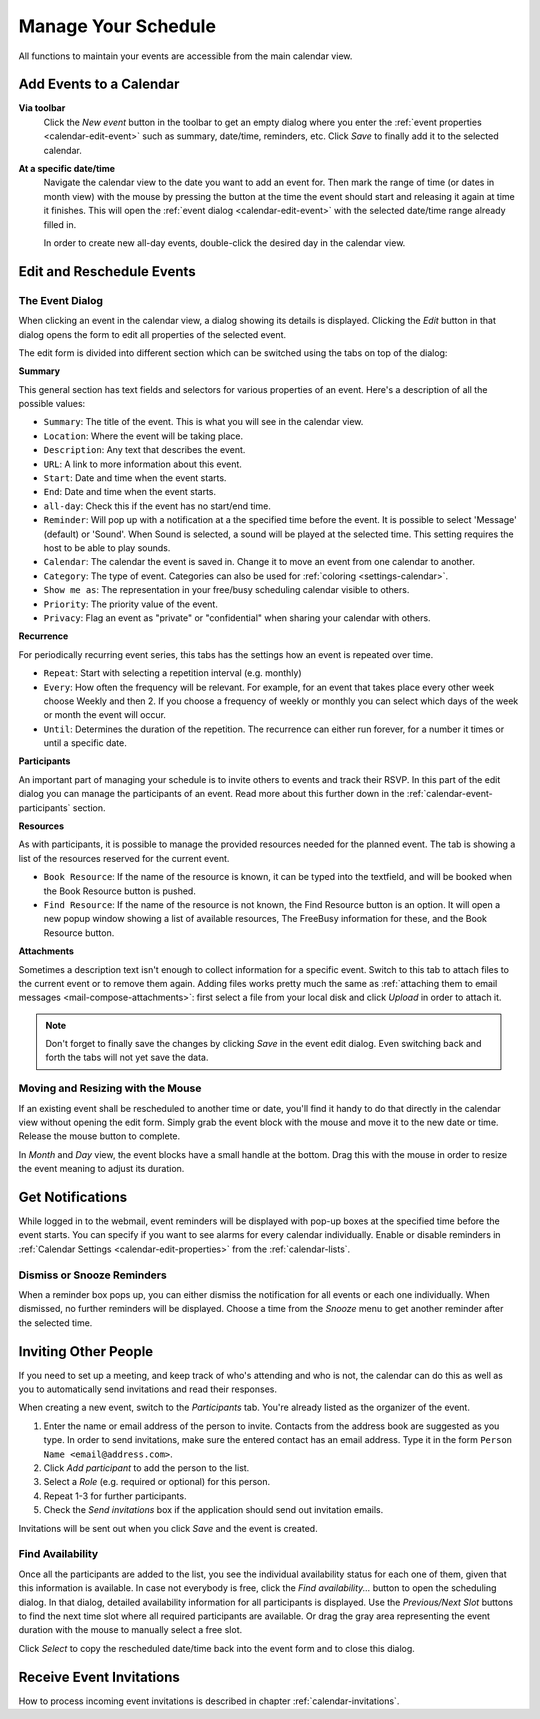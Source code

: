 .. _calendar-manage:

Manage Your Schedule
====================

All functions to maintain your events are accessible from the main calendar view.


Add Events to a Calendar
------------------------

**Via toolbar**
    Click the *New event* button in the toolbar to get an empty dialog where you enter
    the :ref:`event properties <calendar-edit-event>` such as summary, date/time, reminders, etc.
    Click *Save* to finally add it to the selected calendar.

**At a specific date/time**
    Navigate the calendar view to the date you want to add an event for. Then mark the range
    of time (or dates in month view) with the mouse by pressing the button at the time the event
    should start and releasing it again at time it finishes. This will open the :ref:`event dialog <calendar-edit-event>`
    with the selected date/time range already filled in.

    In order to create new all-day events, double-click the desired day in the calendar view.


.. index:: Recurring events, Participants, Participants
.. _calendar-edit-event:

Edit and Reschedule Events
--------------------------

The Event Dialog
^^^^^^^^^^^^^^^^

When clicking an event in the calendar view, a dialog showing its details is displayed.
Clicking the *Edit* button in that dialog opens the form to edit all properties of the selected event.

The edit form is divided into different section which can be switched using the tabs on top
of the dialog:

**Summary**

This general section has text fields and selectors for various properties of an event.
Here's a description of all the possible values:

* ``Summary``: The title of the event. This is what you will see in the calendar view.
* ``Location``: Where the event will be taking place.
* ``Description``: Any text that describes the event.
* ``URL``: A link to more information about this event.
* ``Start``: Date and time when the event starts.
* ``End``: Date and time when the event starts.
* ``all-day``: Check this if the event has no start/end time.
* ``Reminder``: Will pop up with a notification at a the specified time before the event. It is possible to select 'Message' (default) or 'Sound'. When Sound is selected, a sound will be played at the selected time. This setting requires the host to be able to play sounds.
* ``Calendar``: The calendar the event is saved in. Change it to move an event from one calendar to another.
* ``Category``: The type of event. Categories can also be used for :ref:`coloring <settings-calendar>`.
* ``Show me as``: The representation in your free/busy scheduling calendar visible to others.
* ``Priority``: The priority value of the event.
* ``Privacy``: Flag an event as "private" or "confidential" when sharing your calendar with others.

**Recurrence**

For periodically recurring event series, this tabs has the settings how an event is repeated
over time.

* ``Repeat``: Start with selecting a repetition interval (e.g. monthly)
* ``Every``: How often the frequency will be relevant. For example, for an event that takes place every other week choose Weekly and then 2.
  If you choose a frequency of weekly or monthly you can select which days of the week or month the event will occur.
* ``Until``: Determines the duration of the repetition. The recurrence can either run forever, for a number it times or until a specific date.

**Participants**

An important part of managing your schedule is to invite others to events and track their RSVP.
In this part of the edit dialog you can manage the participants of an event. Read more about this
further down in the :ref:`calendar-event-participants` section.

**Resources**

As with participants, it is possible to manage the provided resources needed for the planned event. The tab is showing a list of the resources reserved for the current event.

* ``Book Resource``: If the name of the resource is known, it can be typed into the textfield, and will be booked when the Book Resource button is pushed.
* ``Find Resource``: If the name of the resource is not known, the Find Resource button is an option. It will open a new popup window showing a list of available resources, The FreeBusy information for these, and the Book Resource button.

**Attachments**

Sometimes a description text isn't enough to collect information for a specific event.
Switch to this tab to attach files to the current event or to remove them again. Adding
files works pretty much the same as :ref:`attaching them to email messages <mail-compose-attachments>`:
first select a file from your local disk and click *Upload* in order to attach it.

.. note:: Don't forget to finally save the changes by clicking *Save* in the event edit dialog.
    Even switching back and forth the tabs will not yet save the data.


.. index:: Move, Drag & Drop

Moving and Resizing with the Mouse
^^^^^^^^^^^^^^^^^^^^^^^^^^^^^^^^^^

.. container:: image-right

    .. image:: _static/_skin/event-resize.png

    If an existing event shall be rescheduled to another time or date, you'll find it handy
    to do that directly in the calendar view without opening the edit form. Simply grab the event
    block with the mouse and move it to the new date or time. Release the mouse button to complete.

    In *Month* and *Day* view, the event blocks have a small handle at the bottom. Drag this with the
    mouse in order to resize the event meaning to adjust its duration.


.. index:: Notifications, Reminders, Alarms
.. _calendar-event-alarms:

Get Notifications
-----------------

.. container:: image-right

    .. image:: _static/_skin/alarms-popup.png

    While logged in to the webmail, event reminders will be displayed with pop-up boxes at the specified time
    before the event starts. You can specify if you want to see alarms for every calendar individually.
    Enable or disable reminders in :ref:`Calendar Settings <calendar-edit-properties>` from the :ref:`calendar-lists`.

Dismiss or Snooze Reminders
^^^^^^^^^^^^^^^^^^^^^^^^^^^

When a reminder box pops up, you can either dismiss the notification for all events or each one individually.
When dismissed, no further reminders will be displayed. Choose a time from the *Snooze* menu to get another
reminder after the selected time.


.. index:: Invite, Participants, Attendees
.. _calendar-event-participants:

Inviting Other People
---------------------

If you need to set up a meeting, and keep track of who's attending and who is not, the calendar can do this
as well as you to automatically send invitations and read their responses.

When creating a new event, switch to the *Participants* tab. You're already listed as the organizer of the event.

.. image:: _static/_skin/event-participants.png

1. Enter the name or email address of the person to invite. Contacts from the address book are suggested as you type.
   In order to send invitations, make sure the entered contact has an email address. Type it in the form
   ``Person Name <email@address.com>``.
2. Click *Add participant* to add the person to the list.
3. Select a *Role* (e.g. required or optional) for this person.
4. Repeat 1-3 for further participants.
5. Check the *Send invitations* box if the application should send out invitation emails.

Invitations will be sent out when you click *Save* and the event is created.

.. index:: Availability
.. _calendar-availability-finder:

Find Availability
^^^^^^^^^^^^^^^^^

Once all the participants are added to the list, you see the individual availability status for each one
of them, given that this information is available. In case not everybody is free, click the *Find availability...*
button to open the scheduling dialog. In that dialog, detailed availability information for all participants is
displayed. Use the *Previous/Next Slot* buttons to find the next time slot where all required participants are
available. Or drag the gray area representing the event duration with the mouse to manually select a free slot.

Click *Select* to copy the rescheduled date/time back into the event form and to close this dialog.


Receive Event Invitations
-------------------------

How to process incoming event invitations is described in chapter :ref:`calendar-invitations`.

